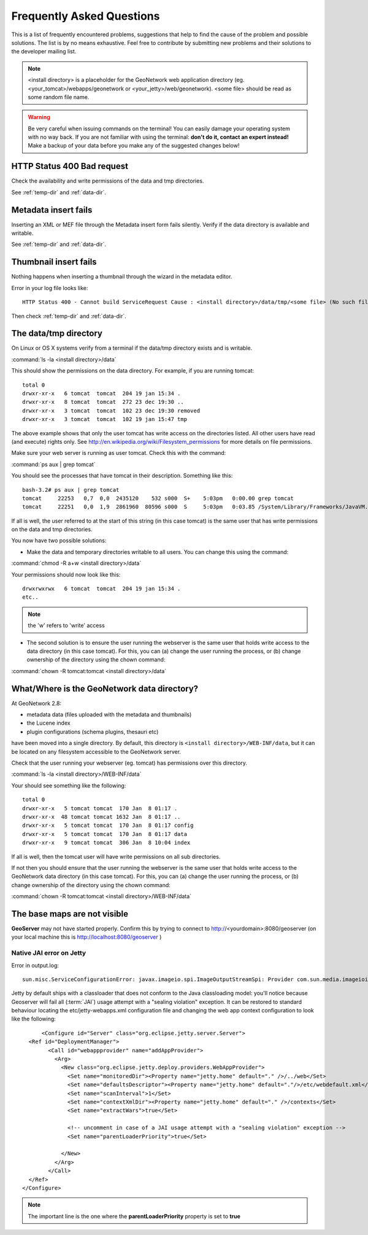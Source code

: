 .. _faq:

Frequently Asked Questions
==========================

This is a list of frequently encountered problems, suggestions that help to find the cause of the problem and possible solutions. The list is by no means exhaustive. Feel free to contribute by submitting new problems and their solutions to the developer mailing list.

.. note:: <install directory> is a placeholder for the GeoNetwork web application directory (eg. <your_tomcat>/webapps/geonetwork or <your_jetty>/web/geonetwork). <some file> should be read as some random file name.
  
.. warning:: Be very careful when issuing commands on the terminal! You can easily damage your operating system with no way back. If you are not familiar with using the terminal: **don't do it, contact an expert instead!** Make a backup of your data before you make any of the suggested changes below!

HTTP Status 400 Bad request
---------------------------

Check the availability and write permissions of the data and tmp directories. 

See :ref:`temp-dir` and :ref:`data-dir`.

Metadata insert fails
---------------------

Inserting an XML or MEF file through the Metadata insert form fails silently. Verify if the data directory is available and writable.

See :ref:`temp-dir` and :ref:`data-dir`.

Thumbnail insert fails
----------------------

Nothing happens when inserting a thumbnail through the wizard in the metadata editor.

Error in your log file looks like::

  HTTP Status 400 - Cannot build ServiceRequest Cause : <install directory>/data/tmp/<some file> (No such file or directory) Error : java.io.FileNotFoundException

Then check :ref:`temp-dir` and :ref:`data-dir`.

.. _temp-dir:

The data/tmp directory
----------------------

On Linux or OS X systems verify from a terminal if the data/tmp directory exists and is writable.

:command:`ls -la <install directory>/data` 

This should show the permissions on the data directory. For example, if you are running tomcat::

  total 0
  drwxr-xr-x   6 tomcat  tomcat  204 19 jan 15:34 .
  drwxr-xr-x   8 tomcat  tomcat  272 23 dec 19:30 ..
  drwxr-xr-x   3 tomcat  tomcat  102 23 dec 19:30 removed
  drwxr-xr-x   3 tomcat  tomcat  102 19 jan 15:47 tmp

The above example shows that only the user tomcat has write access on the directories listed. All other users have read (and execute) rights only. See http://en.wikipedia.org/wiki/Filesystem_permissions for more details on file permissions.

Make sure your web server is running as user tomcat. Check this with the command:

:command:`ps aux | grep tomcat`
  
You should see the processes that have tomcat in their description. Something like this::

  bash-3.2# ps aux | grep tomcat
  tomcat     22253   0,7  0,0  2435120    532 s000  S+    5:03pm   0:00.00 grep tomcat
  tomcat     22251   0,0  1,9  2861960  80596 s000  S     5:03pm   0:03.85 /System/Library/Frameworks/JavaVM.framework/Versions/CurrentJDK/Home/bin/java -Djava.util.logging.config.file=/usr/local/apache-tomcat-6.0.32/conf/logging.properties -Djava.util.logging.manager=org.apache.juli.ClassLoaderLogManager -Djava.endorsed.dirs=/usr/local/apache-tomcat-6.0.32/endorsed -classpath /usr/local/apache-tomcat-6.0.32/bin/bootstrap.jar -Dcatalina.base=/usr/local/apache-tomcat-6.0.32 -Dcatalina.home=/usr/local/apache-tomcat-6.0.32 -Djava.io.tmpdir=/usr/local/apache-tomcat-6.0.32/temp org.apache.catalina.startup.Bootstrap start

If all is well, the user referred to at the start of this string (in this case tomcat) is the same user that has write permissions on the data and tmp directories.

You now have two possible solutions:

- Make the data and temporary directories writable to all users. You can change this using the command:

:command:`chmod -R a+w <install directory>/data`
  
Your permissions should now look like this::

    drwxrwxrwx   6 tomcat  tomcat  204 19 jan 15:34 .
    etc..
    
.. note:: the 'w' refers to 'write' access

- The second solution is to ensure the user running the webserver is the same user that holds write access to the data directory (in this case tomcat). For this, you can (a) change the user running the process, or (b) change ownership of the directory using the chown command:

:command:`chown -R tomcat:tomcat <install directory>/data`

.. _data-dir:

What/Where is the GeoNetwork data directory?
--------------------------------------------

At GeoNetwork 2.8: 

- metadata data (files uploaded with the metadata and thumbnails)
- the Lucene index
- plugin configurations (schema plugins, thesauri etc)

have been moved into a single directory. By default, this directory is ``<install directory>/WEB-INF/data``, but it can be located on any filesystem accessible to the GeoNetwork server. 

Check that the user running your webserver (eg. tomcat) has permissions over this directory.

:command:`ls -la <install directory>/WEB-INF/data`

Your should see something like the following::
 
 total 0
 drwxr-xr-x   5 tomcat tomcat  170 Jan  8 01:17 .
 drwxr-xr-x  48 tomcat tomcat 1632 Jan  8 01:17 ..
 drwxr-xr-x   5 tomcat tomcat  170 Jan  8 01:17 config
 drwxr-xr-x   5 tomcat tomcat  170 Jan  8 01:17 data
 drwxr-xr-x   9 tomcat tomcat  306 Jan  8 10:04 index

If all is well, then the tomcat user will have write permissions on all sub directories.

If not then you should ensure that the user running the webserver is the same user that holds write access to the GeoNetwork data directory (in this case tomcat). For this, you can (a) change the user running the process, or (b) change ownership of the directory using the chown command:

:command:`chown -R tomcat:tomcat <install directory>/WEB-INF/data`

The base maps are not visible
-----------------------------

**GeoServer** may not have started properly. Confirm this by trying to connect to http://<yourdomain>:8080/geoserver (on your local machine this is http://localhost:8080/geoserver )

Native JAI error on Jetty
^^^^^^^^^^^^^^^^^^^^^^^^^

Error in output.log::

  sun.misc.ServiceConfigurationError: javax.imageio.spi.ImageOutputStreamSpi: Provider com.sun.media.imageioimpl.stream.ChannelImageOutputStreamSpi could not be instantiated: java.lang.SecurityException: sealing violation: package com.sun.media.imageioimpl.stream is sealed.

Jetty by default ships with a classloader that does not conform to the Java classloading model: 
you'll notice because Geoserver will fail all (:term:`JAI`) usage attempt with a "sealing violation" exception. 
It can be restored to standard behaviour locating the etc/jetty-webapps.xml configuration file and 
changing the web app context configuration to look like the following::

	<Configure id="Server" class="org.eclipse.jetty.server.Server">
    <Ref id="DeploymentManager">
          <Call id="webappprovider" name="addAppProvider">
            <Arg>
              <New class="org.eclipse.jetty.deploy.providers.WebAppProvider">
                <Set name="monitoredDir"><Property name="jetty.home" default="." />/../web</Set>
                <Set name="defaultsDescriptor"><Property name="jetty.home" default="."/>/etc/webdefault.xml</Set>
                <Set name="scanInterval">1</Set>
                <Set name="contextXmlDir"><Property name="jetty.home" default="." />/contexts</Set>
                <Set name="extractWars">true</Set>
                
                <!-- uncomment in case of a JAI usage attempt with a "sealing violation" exception -->
                <Set name="parentLoaderPriority">true</Set>
                
              </New>
            </Arg>
          </Call>
    </Ref>
  </Configure>

.. note:: The important line is the one where the **parentLoaderPriority** property is set to **true**
